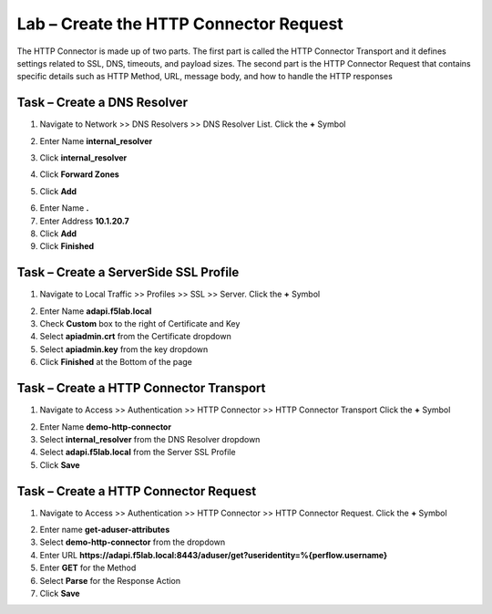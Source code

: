 Lab – Create the HTTP Connector Request
---------------------------------------

The HTTP Connector is made up of two parts.  The first part is called the HTTP Connector Transport and it defines settings related to SSL, DNS, timeouts, and payload sizes.  The second part is the HTTP Connector Request that contains specific details such as HTTP Method, URL, message body, and how to handle the HTTP responses  

Task – Create a DNS Resolver
~~~~~~~~~~~~~~~~~~~~~~~~~~~~~

1. Navigate to Network >> DNS Resolvers >> DNS Resolver List. Click the  **+** Symbol

|image0|

2. Enter Name **internal_resolver**

|image1|

3. Click **internal_resolver** 

|image2|

4. Click **Forward Zones**

|image3|

5. Click **Add**

|image4|

6. Enter Name **.**
7. Enter Address **10.1.20.7**
8. Click **Add**
9. Click **Finished**

|image5|


Task – Create a ServerSide SSL Profile
~~~~~~~~~~~~~~~~~~~~~~~~~~~~~~~~~~~~~~~~~~~~~~~~~~~~~~

1. Navigate to Local Traffic >> Profiles >> SSL >> Server. Click the  **+** Symbol

|image6|

2. Enter Name **adapi.f5lab.local**
3. Check **Custom** box to the right of Certificate and Key
4. Select **apiadmin.crt** from the Certificate dropdown
5. Select **apiadmin.key** from the key dropdown
6. Click **Finished** at the Bottom of the page

|image7|




Task – Create a HTTP Connector Transport
~~~~~~~~~~~~~~~~~~~~~~~~~~~~~~~~~~~~~~~~~~~~~~~~~~~~~~

1. Navigate to Access >> Authentication >> HTTP Connector >> HTTP Connector Transport  Click the  **+** Symbol

|image8|

2. Enter Name **demo-http-connector**
3. Select **internal_resolver** from the DNS Resolver dropdown
4. Select **adapi.f5lab.local** from the Server SSL Profile
5. Click **Save**

|image9|


Task – Create a HTTP Connector Request
~~~~~~~~~~~~~~~~~~~~~~~~~~~~~~~~~~~~~~~~~~~~~~~~~~~~~~

1. Navigate to Access >> Authentication >> HTTP Connector >> HTTP Connector Request.  Click the  **+** Symbol

|image10|

2. Enter name **get-aduser-attributes**
3. Select **demo-http-connector** from the dropdown 
4. Enter URL **https://adapi.f5lab.local:8443/aduser/get?useridentity=%{perflow.username}**
5. Enter **GET** for the Method
6. Select **Parse** for the Response Action
7. Click **Save** 

|image11|




.. |image0| image:: /_static/class1/module3/image000.png
.. |image1| image:: /_static/class1/module3/image001.png
.. |image2| image:: /_static/class1/module3/image002.png
.. |image3| image:: /_static/class1/module3/image003.png
.. |image4| image:: /_static/class1/module3/image004.png
.. |image5| image:: /_static/class1/module3/image005.png
.. |image6| image:: /_static/class1/module3/image006.png
.. |image7| image:: /_static/class1/module3/image007.png
.. |image8| image:: /_static/class1/module3/image008.png
.. |image9| image:: /_static/class1/module3/image009.png
.. |image10| image:: /_static/class1/module3/image010.png
.. |image11| image:: /_static/class1/module3/image011.png

